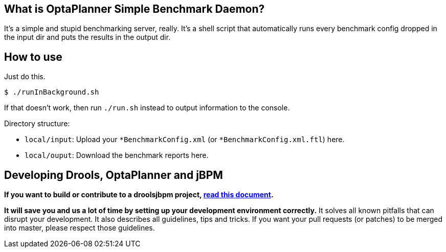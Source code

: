 == What is OptaPlanner Simple Benchmark Daemon?

It's a simple and stupid benchmarking server, really.
It's a shell script that automatically runs every benchmark config dropped in the input dir and puts the results in the output dir.


== How to use

Just do this.

----
$ ./runInBackground.sh
----

If that doesn't work, then run `./run.sh` instead to output information to the console.

Directory structure:

* `local/input`: Upload your `*BenchmarkConfig.xml` (or `*BenchmarkConfig.xml.ftl`) here.
* `local/ouput`: Download the benchmark reports here.

== Developing Drools, OptaPlanner and jBPM

*If you want to build or contribute to a droolsjbpm project, https://github.com/droolsjbpm/droolsjbpm-build-bootstrap/blob/master/README.md[read this document].*

*It will save you and us a lot of time by setting up your development environment correctly.*
It solves all known pitfalls that can disrupt your development.
It also describes all guidelines, tips and tricks.
If you want your pull requests (or patches) to be merged into master, please respect those guidelines.

